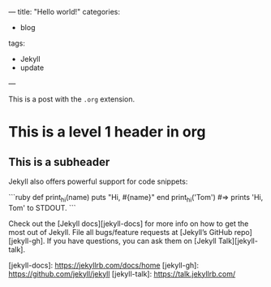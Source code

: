 ---
title: "Hello world!"
categories:
  - blog
tags:
  - Jekyll
  - update
---

This is a post with the =.org= extension. 

* This is a level 1 header in org

** This is a subheader 

Jekyll also offers powerful support for code snippets:

```ruby
def print_hi(name)
  puts "Hi, #{name}"
end
print_hi('Tom')
#=> prints 'Hi, Tom' to STDOUT.
```

Check out the [Jekyll docs][jekyll-docs] for more info on how to get the most out of Jekyll. File all bugs/feature requests at [Jekyll’s GitHub repo][jekyll-gh]. If you have questions, you can ask them on [Jekyll Talk][jekyll-talk].

[jekyll-docs]: https://jekyllrb.com/docs/home
[jekyll-gh]:   https://github.com/jekyll/jekyll
[jekyll-talk]: https://talk.jekyllrb.com/
